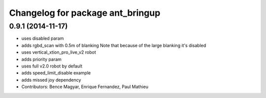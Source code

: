^^^^^^^^^^^^^^^^^^^^^^^^^^^^^^^^^
Changelog for package ant_bringup
^^^^^^^^^^^^^^^^^^^^^^^^^^^^^^^^^

0.9.1 (2014-11-17)
------------------
* uses disabled param
* adds rgbd_scan with 0.5m of blanking
  Note that because of the large blanking it's disabled
* uses vertical_xtion_pro_live_v2 robot
* adds priority param
* uses full v2.0 robot by default
* adds speed_limit_disable example
* adds missed joy dependency
* Contributors: Bence Magyar, Enrique Fernandez, Paul Mathieu
